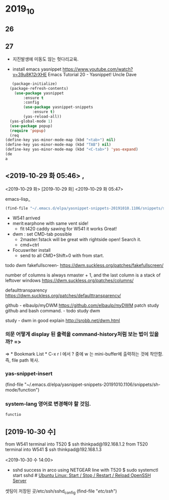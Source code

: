 * 2019_10
** 26

   
** 27
- 지진발생에 미동도 않는 헛다리교육.

- install emacs yasnippet https://www.youtube.com/watch?v=39u8K12rXHE Emacs Tutorial 20 - Yasnippet! Uncle Dave
#+BEGIN_SRC emacs-lisp
   (package-initialize)
  (package-refresh-contents)
    (use-package yasnippet
	    :ensure t
	    :config
	    (use-package yasnippet-snippets
		    :ensure t)
	    (yas-reload-all))
  (yas-global-mode 1)
  (use-package popup)
  (require 'popup)
  (req
(define-key yas-minor-mode-map (kbd "<tab>") nil)
(define-key yas-minor-mode-map (kbd "TAB") nil)
(define-key yas-minor-mode-map (kbd "<C-tab>") 'yas-expand)
(de
a
#+END_SRC

#+RESULTS:

** <2019-10-29 화 05:46> , 

<2019-10-29 화>
[2019-10-29 화]
<2019-10-29 화 05:47> 
#+author: 
emacs-lisp_
#+begin_src emacs-lisp :tangle yes
(find-file "~/.emacs.d/elpa/yasnippet-snippets-20191010.1106/snippets/sh-mode/function")
#+end_src


- W541 arrived
- merit:earphone with same vent side! 
 - fit t420 caddy sawing for W541 it works Great!

- dwm : set CMD-tab possible
	- 2master:1stack will be great with rightside open! Search it.
	- cmd+ctrl
-  Focuswriter install
 - send to all CMD+Shift+0 with from start.



todo dwm
fakefullscreen- https://dwm.suckless.org/patches/fakefullscreen/

number of columns is always nmaster + 1, and the last column is a stack of leftover windows https://dwm.suckless.org/patches/columns/

defaulttransparency  
https://dwm.suckless.org/patches/defaulttransparency/


github - elbaulp/myDWM
https://github.com/elbaulp/myDWM patch study github and bash command. - todo study dwm

study - dwm in good explain http://srobb.net/dwm.html


*** 의문 어떻게 display 된 출력을 command-history처럼 보는 법이 있을까? => 
=> * Bookmark List * C-x r l 에서 ? 중에 w 는 mini-buffer에 출력하는 것에 착안함. 즉, file path 복사.

*** yas-snippet-insert 
(find-file "~/.emacs.d/elpa/yasnippet-snippets-20191010.1106/snippets/sh-mode/function")

*** system-lang 영어로 변경해야 할 것임.
#+BEGIN_SRC sh
  functio

#+END_SRC


** [2019-10-30 수] 

from W541 terminal into T520
$ ssh thinkpad@192.168.1.2
from T520 terminal into W541
$ ssh thinkpad@192.168.1.3

<2019-10-30 수 14:00>
- sshd success in arco using NETGEAR line with T520 
 $ sudo systemctl start sshd # [[https://www.cyberciti.biz/faq/howto-start-stop-ssh-server/][Ubuntu Linux: Start / Stop / Restart / Reload OpenSSH Server]]
                              # 사이트에 여러가지 정보가 저장되있었음.

셋팅이 저장된 곳/etc/ssh/sshd_config
(find-file "/etc/ssh/")
